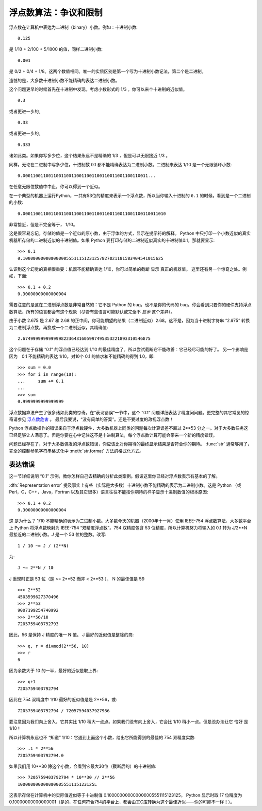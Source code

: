 .. _tut-fp-issues:

**************************************************
浮点数算法：争议和限制
**************************************************

.. sectionauthor:: Tim Peters <tim_one@users.sourceforge.net>


浮点数在计算机中表达为二进制（binary）小数。例如：十进制小数::

   0.125

是 1/10 + 2/100 + 5/1000 的值，同样二进制小数::

   0.001

是 0/2 + 0/4 + 1/8。这两个数值相同。唯一的实质区别是第一个写为十进制小数记法，第二个是二进制。 

遗憾的是，大多数十进制小数不能精确的表达二进制小数。 

这个问题更早的时候首先在十进制中发现。考虑小数形式的 1/3 ，你可以来个十进制的近似值。 ::

   0.3

或者更进一步的, ::

   0.33

或者更进一步的, ::

   0.333

诸如此类。如果你写多少位，这个结果永远不是精确的 1/3 ，但是可以无限接近 1/3 。 

同样，无论在二进制中写多少位，十进制数 0.1 都不能精确表达为二进制小数。二进制来表达 1/10 是一个无限循环小数::

   0.0001100110011001100110011001100110011001100110011...

在任意无限位数值中中止，你可以得到一个近似。

在一个典型的机器上运行Python，一共有53位的精度来表示一个浮点数，所以当你输入十进制的 ``0.1`` 的时候，看到是一个二进制的小数::

   0.00011001100110011001100110011001100110011001100110011010

非常接近，但是不完全等于， 1/10。

这是很容易忘记，存储的值是一个近似的原小数，由于浮体的方式，显示在提示符的解释。 Python 中只打印一个小数近似的真实机器所存储的二进制近似的十进制值。如果 Python 
要打印存储的二进制近似真实的十进制值0.1，那就要显示::

   >>> 0.1
   0.1000000000000000055511151231257827021181583404541015625

认识到这个幻觉的真相很重要：机器不能精确表达 1/10，你可以简单的截断 显示 真正的机器值。 这里还有另一个惊奇之处。例如，下面::

   >>> 0.1 + 0.2
   0.30000000000000004

需要注意的是这在二进制浮点数是非常自然的：它不是 Python 的 bug，也不是你的代码的 bug。你会看到只要你的硬件支持浮点数算法，所有的语言都会有这个现象（尽管有些语言可能默认或完全不 *显示* 这个差异）。

由于小数 2.675 是 2.67 和 2.68 的正中间，你可能期望的结果（二进制近似）2.68。这不是，因为当十进制字符串 “2.675” 转换为二进制浮点数，再换成一个二进制近似，其精确值::

   2.67499999999999982236431605997495353221893310546875

这个问题在于存储 “0.1” 的浮点值已经达到 1/10 的最佳精度了，所以尝试截断它不能改善：它已经尽可能的好了。 另一个影响是因为　0.1 不能精确的表达 1/10，对10个 0.1 的值求和不能精确的得到 1.0，即::

   >>> sum = 0.0
   >>> for i in range(10):
   ...     sum += 0.1
   ...
   >>> sum
   0.9999999999999999

浮点数据算法产生了很多诸如此类的惊奇。在“表现错误”一节中，这个 “0.1” 问题详细表达了精度问问题。更完整的其它常见的惊奇请参见 `浮点数危害 <http://www.lahey.com/float.htm>`_ 。 最后我要说，“没有简单的答案”。还是不要过度的敌视浮点数！

Python 浮点数操作的错误来自于浮点数硬件，大多数机器上同类的问题每次计算误差不超过 2**53 分之一。对于大多数任务这已经足够让人满意了。但是你要在心中记住这不是十进制算法，每个浮点数计算可能会带来一个新的精度错误。 

问题已经存在了，对于大多数偶发的浮点数错误，你应该比对你期待的最终显示结果是否符合你的期待。 :func:`str` 通常够用了，完全的控制参见字符串格式化中 :meth:`str.format` 方法的格式化方式。


.. _tut-fp-error:

表达错误
====================

这一节详细说明 “0.1” 示例，教你怎样自己去精确的分析此类案例。假设这里你已经对浮点数表示有基本的了解。 

:dfn:`Representation error`  提及事实上有些（实际是大多数）十进制小数不能精确的表示为二进制小数。这是 Python （或 Perl，C，C++，Java，Fortran 以及其它很多）语言往往不能按你期待的样子显示十进制数值的根本原因::

   >>> 0.1 + 0.2
   0.30000000000000004

这 是为什么？ 1/10 不能精确的表示为二进制小数。大多数今天的机器（2000年十一月）使用 IEEE-754 浮点数算法，大多数平台上 Python 将浮点数映射为 IEEE-754 “双精度浮点数”。754 双精度包含 53 位精度，所以计算机努力将输入的 0.1 转为 J/2**N 最接近的二进制小数。*J* 是一个 53 位的整数。改写::

   1 / 10 ~= J / (2**N)

为::

   J ~= 2**N / 10

J 重现时正是 53 位（是 >= 2**52 而非 < 2**53 ）， N 的最佳值是 56::

   >>> 2**52
   4503599627370496
   >>> 2**53
   9007199254740992
   >>> 2**56/10
   7205759403792793

因此，56 是保持 J 精度的唯一 N 值。 J 最好的近似值是整除的商::

   >>> q, r = divmod(2**56, 10)
   >>> r
   6

因为余数大于 10 的一半，最好的近似是取上界::

   >>> q+1
   7205759403792794

因此在 754 双精度中 1/10 最好的近似值是是 2**56，或::

   7205759403792794 / 72057594037927936

要注意因为我们向上舍入，它其实比 1/10 稍大一点点。如果我们没有向上舍入，它会比 1/10 稍小一点。但是没办法让它 恰好 是 1/10！ 

所以计算机永远也不 “知道” 1/10：它遇到上面这个小数，给出它所能得到的最佳的 754 双精度实数::

   >>> .1 * 2**56
   7205759403792794.0

如果我们用 10**30 除这个小数，会看到它最大30位（截断后的）的十进制值::

   >>> 7205759403792794 * 10**30 // 2**56
   100000000000000005551115123125L

这表示存储在计算机中的实际值近似等于十进制值 0.100000000000000005551115123125。 Python 显示时取 17 位精度为 0.10000000000000001（是的，在任何符合754的平台上，都会由其C库转换为这个最佳近似——你的可能不一样！）。
